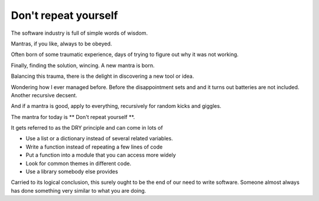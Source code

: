 =======================
 Don't repeat yourself
=======================

The software industry is full of simple words of wisdom.

Mantras, if you like, always to be obeyed.

Often born of some traumatic experience, days of trying to figure out
why it was not working.

Finally, finding the solution, wincing.  A new mantra is born.

Balancing this trauma, there is the delight in discovering a new tool
or idea.

Wondering how I ever managed before.   Before the disappointment sets
and and it turns out batteries are not included.   Another recursive
decsent. 

And if a mantra is good, apply to everything, recursively for random
kicks and giggles.

The mantra for today is ** Don't repeat yourself **.

It gets referred to as the DRY principle and can come in lots of

* Use a list or a dictionary instead of several related variables.

* Write a function instead of repeating a few lines of code

* Put a function into a module that you can access more widely

* Look for common themes in different code.

* Use a library somebody else provides

Carried to its logical conclusion, this surely ought to be the end of
our need to write software.  Someone almost always has done something
very similar to what you are doing.


